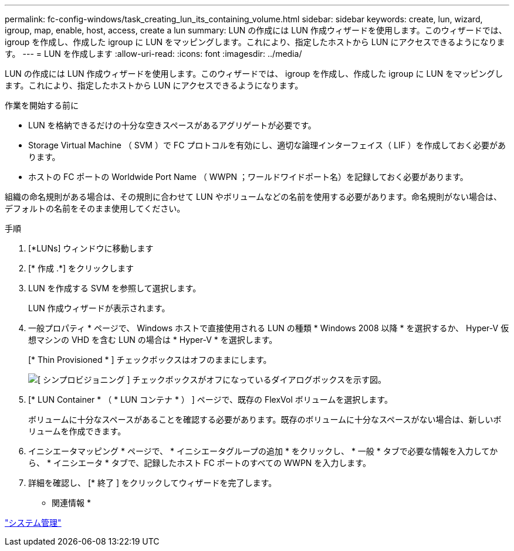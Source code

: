 ---
permalink: fc-config-windows/task_creating_lun_its_containing_volume.html 
sidebar: sidebar 
keywords: create, lun, wizard, igroup, map, enable, host, access, create a lun 
summary: LUN の作成には LUN 作成ウィザードを使用します。このウィザードでは、 igroup を作成し、作成した igroup に LUN をマッピングします。これにより、指定したホストから LUN にアクセスできるようになります。 
---
= LUN を作成します
:allow-uri-read: 
:icons: font
:imagesdir: ../media/


[role="lead"]
LUN の作成には LUN 作成ウィザードを使用します。このウィザードでは、 igroup を作成し、作成した igroup に LUN をマッピングします。これにより、指定したホストから LUN にアクセスできるようになります。

.作業を開始する前に
* LUN を格納できるだけの十分な空きスペースがあるアグリゲートが必要です。
* Storage Virtual Machine （ SVM ）で FC プロトコルを有効にし、適切な論理インターフェイス（ LIF ）を作成しておく必要があります。
* ホストの FC ポートの Worldwide Port Name （ WWPN ；ワールドワイドポート名）を記録しておく必要があります。


組織の命名規則がある場合は、その規則に合わせて LUN やボリュームなどの名前を使用する必要があります。命名規則がない場合は、デフォルトの名前をそのまま使用してください。

.手順
. [*LUNs] ウィンドウに移動します
. [* 作成 .*] をクリックします
. LUN を作成する SVM を参照して選択します。
+
LUN 作成ウィザードが表示されます。

. 一般プロパティ * ページで、 Windows ホストで直接使用される LUN の種類 * Windows 2008 以降 * を選択するか、 Hyper-V 仮想マシンの VHD を含む LUN の場合は * Hyper-V * を選択します。
+
[* Thin Provisioned * ] チェックボックスはオフのままにします。

+
image::../media/lun_creation_thin_provisioned_windows_fc_windows.gif[[ シンプロビジョニング ] チェックボックスがオフになっているダイアログボックスを示す図。]

. [* LUN Container * （ * LUN コンテナ * ） ] ページで、既存の FlexVol ボリュームを選択します。
+
ボリュームに十分なスペースがあることを確認する必要があります。既存のボリュームに十分なスペースがない場合は、新しいボリュームを作成できます。

. イニシエータマッピング * ページで、 * イニシエータグループの追加 * をクリックし、 * 一般 * タブで必要な情報を入力してから、 * イニシエータ * タブで、記録したホスト FC ポートのすべての WWPN を入力します。
. 詳細を確認し、 [* 終了 ] をクリックしてウィザードを完了します。


* 関連情報 *

https://docs.netapp.com/us-en/ontap/system-admin/index.html["システム管理"]
